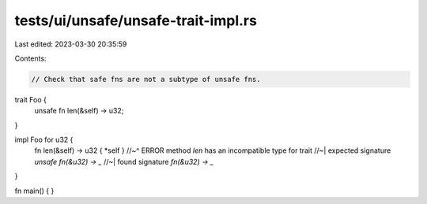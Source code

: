 tests/ui/unsafe/unsafe-trait-impl.rs
====================================

Last edited: 2023-03-30 20:35:59

Contents:

.. code-block:: rs

    // Check that safe fns are not a subtype of unsafe fns.

trait Foo {
    unsafe fn len(&self) -> u32;
}

impl Foo for u32 {
    fn len(&self) -> u32 { *self }
    //~^ ERROR method `len` has an incompatible type for trait
    //~| expected signature `unsafe fn(&u32) -> _`
    //~| found signature `fn(&u32) -> _`
}

fn main() { }


